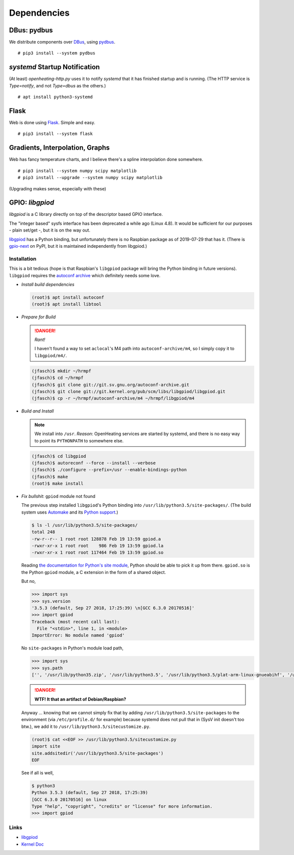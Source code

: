 Dependencies
============

DBus: pydbus
------------

We distribute components over `DBus <http://dbus.freedesktop.org/>`__,
using `pydbus <https://github.com/LEW21/pydbus>`__.

::

   # pip3 install --system pydbus

`systemd` Startup Notification
------------------------------

(At least) `openheating-http.py` uses it to notify `systemd` that it
has finished startup and is running. (The HTTP service is
`Type=notify`, and not `Type=dbus` as the others.)

::

   # apt install python3-systemd

Flask
-----

Web is done using `Flask
<https://www.palletsprojects.com/p/flask/>`__. Simple and easy.

::

   # pip3 install --system flask

Gradients, Interpolation, Graphs
--------------------------------

Web has fancy temperature charts, and I believe there's a spline
interpolation done somewhere.

:: 

   # pip3 install --system numpy scipy matplotlib
   # pip3 install --upgrade --system numpy scipy matplotlib

(Upgrading makes sense, especially with these)

GPIO: `libgpiod`
----------------

`libgpiod` is a C library directly on top of the descriptor based GPIO
interface.

The "integer based" sysfs interface has been deprecated a while ago
(Linux 4.8). It would be sufficient for our purposes - plain set/get
-, but it is on the way out.

`libgpiod
<https://git.kernel.org/pub/scm/libs/libgpiod/libgpiod.git/>`_ has a
Python binding, but unfortunately there is no Raspbian package as of
2019-07-29 that has it. (There is `gpio-next
<https://pypi.org/project/gpio-next/>`_ on PyPI, but it is maintained
independently from libgpiod.)

Installation
............

This is a bit tedious (hope is that Raspbian's ``libgpiod`` package
will bring the Python binding in future versions). ``libgpiod``
requires the `autoconf archive
<https://www.gnu.org/software/autoconf-archive/>`_ which definitely
needs some love.

* *Install build dependencies*

  .. code-block:: shell

     (root)$ apt install autoconf
     (root)$ apt install libtool

* *Prepare for Build*

  .. danger:: *Rant!*

     I haven't found a way to set ``aclocal``'s M4 path into
     ``autoconf-archive/m4``, so I simply copy it to ``libgpiod/m4/``.

  .. code-block:: shell

     (jfasch)$ mkdir ~/hrmpf
     (jfasch)$ cd ~/hrmpf
     (jfasch)$ git clone git://git.sv.gnu.org/autoconf-archive.git
     (jfasch)$ git clone git://git.kernel.org/pub/scm/libs/libgpiod/libgpiod.git
     (jfasch)$ cp -r ~/hrmpf/autoconf-archive/m4 ~/hrmpf/libgpiod/m4

* *Build and Install*

  .. note::

     We install into ``/usr``. *Reason*: OpenHeating services are
     started by systemd, and there is no easy way to point its
     ``PYTHONPATH`` to somewhere else.

  .. code-block:: shell

     (jfasch)$ cd libgpiod
     (jfasch)$ autoreconf --force --install --verbose
     (jfasch)$ ./configure --prefix=/usr --enable-bindings-python
     (jfasch)$ make
     (root)$ make install

* *Fix bullshit*: ``gpiod`` module not found

  The previous step installed ``libgpiod``'s Python binding into
  ``/usr/lib/python3.5/site-packages/``. (The build system uses
  `Automake <https://www.gnu.org/software/automake/>`__ and its
  `Python support
  <https://www.gnu.org/software/automake/manual/html_node/Python.html>`__.)

  .. code-block:: shell

     $ ls -l /usr/lib/python3.5/site-packages/
     total 248
     -rw-r--r-- 1 root root 128878 Feb 19 13:59 gpiod.a
     -rwxr-xr-x 1 root root    986 Feb 19 13:59 gpiod.la
     -rwxr-xr-x 1 root root 117464 Feb 19 13:59 gpiod.so

  Reading `the documentation for Python's site module
  <https://docs.python.org/3.5/library/site.html>`__, Python should be
  able to pick it up from there. ``gpiod.so`` is the Python ``gpiod``
  module, a C extension in the form of a shared object.

  But no,

  .. code-block:: python

     >>> import sys
     >>> sys.version
     '3.5.3 (default, Sep 27 2018, 17:25:39) \n[GCC 6.3.0 20170516]'
     >>> import gpiod
     Traceback (most recent call last):
       File "<stdin>", line 1, in <module>
     ImportError: No module named 'gpiod'

  No ``site-packages`` in Python's module load path,

  .. code-block:: python

     >>> import sys
     >>> sys.path
     ['', '/usr/lib/python35.zip', '/usr/lib/python3.5', '/usr/lib/python3.5/plat-arm-linux-gnueabihf', '/usr/lib/python3.5/lib-dynload', '/usr/local/lib/python3.5/dist-packages', '/usr/lib/python3/dist-packages']

  .. danger::

     **WTF! It that an artifact of Debian/Raspbian?**

  Anyway ... knowing that we cannot simply fix that by adding
  ``/usr/lib/python3.5/site-packages`` to the environment (via
  ``/etc/profile.d/`` for example) because systemd does not pull that
  in (SysV init doesn't too btw.), we add it to
  ``/usr/lib/python3.5/sitecustomize.py``.

  .. code-block:: shell

     (root)$ cat <<EOF >> /usr/lib/python3.5/sitecustomize.py
     import site
     site.addsitedir('/usr/lib/python3.5/site-packages')
     EOF

  See if all is well,

  .. code-block:: shell

     $ python3
     Python 3.5.3 (default, Sep 27 2018, 17:25:39) 
     [GCC 6.3.0 20170516] on linux
     Type "help", "copyright", "credits" or "license" for more information.
     >>> import gpiod

Links
.....

* `libgpiod <https://git.kernel.org/pub/scm/libs/libgpiod/libgpiod.git/>`_
* `Kernel Doc <https://www.kernel.org/doc/Documentation/gpio/consumer.txt>`_

